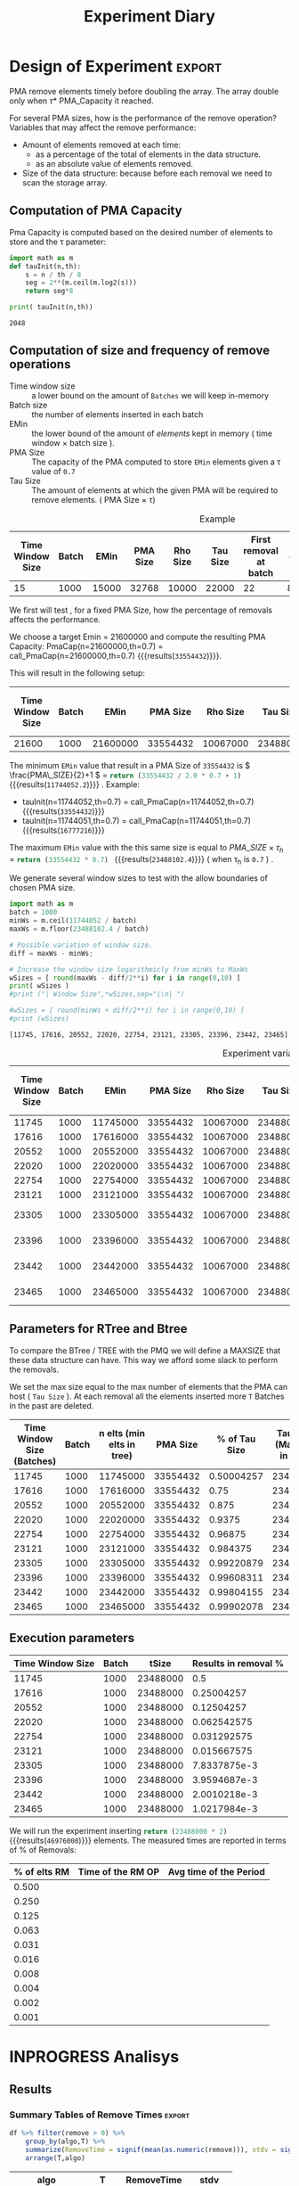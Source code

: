# -*- org-export-babel-evaluate: t; -*-
#+TITLE: Experiment Diary
#+LANGUAGE: en 
#+STARTUP: indent
#+STARTUP: logdrawer hideblocks
#+SEQ_TODO: TODO INPROGRESS(i) | DONE DEFERRED(@) CANCELED(@)
#+TAGS: @JULIO(J)
#+TAGS: IMPORTANT(i) TEST(t) DEPRECATED(d) noexport(n) ignore(n) export(e)
#+CATEGORY: exp
#+OPTIONS: ^:{} todo:nil H:4
#+PROPERTY: header-args :cache no :eval no-export 


* Description 
Benchmark of the remove operation ;

- PMQ / GEOHASH
- BTREE -
- RTREE -  Quadratic algorithm 


** DEFERRED Standalone script 
:LOGBOOK:
- State "DEFERRED"   from "TODO"       [2017-09-14 Qui 10:07]
:END:
To generate the results outside emacs and orgmode you can use the standalone scripts, generated from the tangled source blocks in this file

- parse.sh : parse the results to CSV
- plotResults.R : generate the plots 
  

* DONE Design of Experiment                                          :export:

PMA remove elements timely before doubling the array.
The array double only when \tau * PMA_Capacity it reached. 

For several PMA sizes, how is the performance of the remove operation? 
Variables that may affect the remove performance:

- Amount of elements removed at each time: 
  - as a percentage of the total of elements in the data structure. 
  - as an absolute value of elements removed.

- Size of the data structure: because before each removal we need to scan the storage array.
  
** Computation of PMA Capacity

Pma Capacity is computed based on the desired number of elements to store and the \tau parameter:

#+NAME: PmaCap
#+begin_src python :results output :exports both :var n=1000 th=0.7
import math as m
def tauInit(n,th):
    s = n / th / 8
    seg = 2**(m.ceil(m.log2(s)))
    return seg*8

print( tauInit(n,th))
#+end_src

#+RESULTS: PmaCap
: 2048

** Computation of size and frequency of remove operations

- Time window size :: a lower bound on the amount of =Batches= we will keep in-memory 
- Batch size :: the number of elements inserted in each batch
- EMin :: the lower bound of the amount of /elements/ kept in memory ( time window \times batch size ).
- PMA Size :: The capacity of the PMA computed to store =EMin= elements given a \tau value of =0.7=
- Tau Size :: The amount of elements at which the given PMA will be required to remove elements. ( PMA Size \times \tau)

#+CAPTION: Example
| Time Window Size | Batch |  EMin | PMA Size | Rho Size | Tau Size | First removal at batch | #del | Interval (# Batches) |       rm % |
|------------------+-------+-------+----------+----------+----------+------------------------+------+----------------------+------------|
|               15 |  1000 | 15000 |    32768 |    10000 |    22000 |                     22 | 8000 |                    8 | 0.36363636 |
#+TBLFM: $3=$1*$2::$4='(org-sbe PmaCap (n $3) (th 0.7))::$5=ceil(0.3*$4 / $2) * $2::$6=floor(0.7*$4/$2) * $2::$7=$6/$2::$8=($6 + $2 - $3)::$9=$8/$2::$10=$8/$6


We first will test , for a fixed PMA Size, how the percentage of removals affects the performance.

We choose a target Emin = 21600000 and compute the resulting PMA Capacity:
PmaCap(n=21600000,th=0.7) = call_PmaCap(n=21600000,th=0.7) {{{results(=33554432=)}}}. 


This will result in the following setup: 
| Time Window Size | Batch |     EMin | PMA Size | Rho Size | Tau Size | First removal at batch |    #del | Interval (# Batches) |        rm % |
|------------------+-------+----------+----------+----------+----------+------------------------+---------+----------------------+-------------|
|            21600 |  1000 | 21600000 | 33554432 | 10067000 | 23488000 |                  23488 | 1889000 |                 1889 | 0.080424046 |
#+TBLFM: $3=$1*$2::$4='(org-sbe PmaCap (n $3) (th 0.7))::$5=ceil(0.3*$4 / $2) * $2::$6=floor(0.7*$4/$2) * $2::$7=$6/$2::$8=($6 + $2 - $3)::$9=$8/$2::$10=$8/$6

The minimum =EMin= value that result in a PMA Size of =33554432= is \( \frac{PMA\_SIZE}{2}+1 \) = src_python{return (33554432 / 2.0 * 0.7 + 1)} {{{results(=11744052.2=)}}} . 
Example: 
- tauInit(n=11744052,th=0.7) =  call_PmaCap(n=11744052,th=0.7) {{{results(=33554432=)}}}
- tauInit(n=11744051,th=0.7) =  call_PmaCap(n=11744051,th=0.7) {{{results(=16777216=)}}}


The maximum =EMin= value with the this same size is equal to \( PMA\_SIZE \times \tau_h \) = src_python{return (33554432 * 0.7) } {{{results(=23488102.4=)}}} ( when \tau_{h} is =0.7= ) .


We generate several window sizes to test with the allow boundaries of chosen PMA size.
#+begin_src python :results output :exports both
import math as m
batch = 1000
minWs = m.ceil(11744052 / batch)
maxWs = m.floor(23488102.4 / batch)

# Possible variation of window size.
diff = maxWs - minWs;

# Increase the window size logarithmicly from minWs to MaxWs
wSizes = [ round(maxWs - diff/2**i) for i in range(0,10) ]
print( wSizes )
#print ("| Window Size",*wSizes,sep="|\n| ")

#wSizes = [ round(minWs + diff/2**i) for i in range(0,10) ]
#print (wSizes)

#+end_src

#+RESULTS:
: [11745, 17616, 20552, 22020, 22754, 23121, 23305, 23396, 23442, 23465]

#+CAPTION: Experiment variables
| Time Window Size | Batch |     EMin | PMA Size | Rho Size | Tau Size | First removal at batch |     #del | Interval (# Batches) |         rm % |
|------------------+-------+----------+----------+----------+----------+------------------------+----------+----------------------+--------------|
|            11745 |  1000 | 11745000 | 33554432 | 10067000 | 23488000 |                  23488 | 11744000 |                11744 |          0.5 |
|            17616 |  1000 | 17616000 | 33554432 | 10067000 | 23488000 |                  23488 |  5873000 |                 5873 |   0.25004257 |
|            20552 |  1000 | 20552000 | 33554432 | 10067000 | 23488000 |                  23488 |  2937000 |                 2937 |   0.12504257 |
|            22020 |  1000 | 22020000 | 33554432 | 10067000 | 23488000 |                  23488 |  1469000 |                 1469 |  0.062542575 |
|            22754 |  1000 | 22754000 | 33554432 | 10067000 | 23488000 |                  23488 |   735000 |                  735 |  0.031292575 |
|            23121 |  1000 | 23121000 | 33554432 | 10067000 | 23488000 |                  23488 |   368000 |                  368 |  0.015667575 |
|            23305 |  1000 | 23305000 | 33554432 | 10067000 | 23488000 |                  23488 |   184000 |                  184 | 7.8337875e-3 |
|            23396 |  1000 | 23396000 | 33554432 | 10067000 | 23488000 |                  23488 |    93000 |                   93 | 3.9594687e-3 |
|            23442 |  1000 | 23442000 | 33554432 | 10067000 | 23488000 |                  23488 |    47000 |                   47 | 2.0010218e-3 |
|            23465 |  1000 | 23465000 | 33554432 | 10067000 | 23488000 |                  23488 |    24000 |                   24 | 1.0217984e-3 |
#+TBLFM: $3=$1*$2::$4='(org-sbe PmaCap (n $3) (th 0.7))::$5=ceil(0.3*$4 / $2) * $2::$6=floor(0.7*$4/$2) * $2::$7=$6/$2::$8=($6 + $2 - $3)::$9=$8/$2::$10=$8/$6


** Parameters for RTree and Btree 


To compare the BTree / TREE with the PMQ we will define a MAXSIZE that these data structure can have.
This way we afford some slack to perform the removals. 

We set the max size equal to the max number of elements that the PMA can host ( =Tau Size= ). 
At each removal all the elements inserted more =T= Batches in the past are deleted. 

 | Time Window Size (Batches) | Batch | n elts (min elts in tree) | PMA Size | % of Tau Size | Tau Size (Max elts in tree) |
 |----------------------------+-------+---------------------------+----------+---------------+-----------------------------|
 |                      11745 |  1000 |                  11745000 | 33554432 |    0.50004257 |                    23488000 |
 |                      17616 |  1000 |                  17616000 | 33554432 |          0.75 |                    23488000 |
 |                      20552 |  1000 |                  20552000 | 33554432 |         0.875 |                    23488000 |
 |                      22020 |  1000 |                  22020000 | 33554432 |        0.9375 |                    23488000 |
 |                      22754 |  1000 |                  22754000 | 33554432 |       0.96875 |                    23488000 |
 |                      23121 |  1000 |                  23121000 | 33554432 |      0.984375 |                    23488000 |
 |                      23305 |  1000 |                  23305000 | 33554432 |    0.99220879 |                    23488000 |
 |                      23396 |  1000 |                  23396000 | 33554432 |    0.99608311 |                    23488000 |
 |                      23442 |  1000 |                  23442000 | 33554432 |    0.99804155 |                    23488000 |
 |                      23465 |  1000 |                  23465000 | 33554432 |    0.99902078 |                    23488000 |
 #+TBLFM: $3=$2*$1::$5=$3/$6

** Execution parameters 

#+NAME: execParam
| Time Window Size | Batch |    tSize | Results in removal % |
|------------------+-------+----------+----------------------|
|            11745 |  1000 | 23488000 |                  0.5 |
|            17616 |  1000 | 23488000 |           0.25004257 |
|            20552 |  1000 | 23488000 |           0.12504257 |
|            22020 |  1000 | 23488000 |          0.062542575 |
|            22754 |  1000 | 23488000 |          0.031292575 |
|            23121 |  1000 | 23488000 |          0.015667575 |
|            23305 |  1000 | 23488000 |         7.8337875e-3 |
|            23396 |  1000 | 23488000 |         3.9594687e-3 |
|            23442 |  1000 | 23488000 |         2.0010218e-3 |
|            23465 |  1000 | 23488000 |         1.0217984e-3 |

We will run the experiment inserting src_python{return (23488000 * 2)} {{{results(=46976000=)}}} elements.
The measured times are reported in terms of % of Removals:

| % of elts RM | Time of the RM OP | Avg time of the Period |
|--------------+-------------------+------------------------|
|        0.500 |                   |                        |
|        0.250 |                   |                        |
|        0.125 |                   |                        |
|        0.063 |                   |                        |
|        0.031 |                   |                        |
|        0.016 |                   |                        |
|        0.008 |                   |                        |
|        0.004 |                   |                        |
|        0.002 |                   |                        |
|        0.001 |                   |                        |
#+TBLFM: $1=$0;%.3f


* DONE Experiment Script
** DONE Initial Setup 

#+begin_src sh :results value :exports both
expId=$(basename $(pwd))
echo $expId
#+end_src

#+NAME: expId
#+RESULTS:
: exp20170914091842

Set up git branch
#+begin_src sh :results output :exports both
git checkout master
#+end_src

#+RESULTS:

Create EXP branch
#+begin_src sh :results output :exports both :var expId=expId
git checkout -b $expId
#+end_src

#+RESULTS:

Commit branch
#+begin_src sh :results output :exports both :var expId=expId
git status .
git add exp.org
git commit -m "Initial commit for $expId"
#+end_src

#+RESULTS:
#+begin_example
On branch exp20170914091842
Untracked files:
  (use "git add <file>..." to include in what will be committed)

	.#exp.org
	exp.html
	exp.org
	exp.pdf
	exp.rst
	exp.tex

nothing added to commit but untracked files present (use "git add" to track)
[exp20170914091842 87d4f4c] Initial commit for exp20170914091842
 1 file changed, 884 insertions(+)
 create mode 100644 data/cicero/exp20170914091842/exp.org
#+end_example

#+begin_src sh :results output :exports both :var expId=expId
git la -3 
#+end_src

#+RESULTS:
: * 87d4f4c (HEAD -> exp20170914091842) Initial commit for exp20170914091842
: * dd21b9e (master) exp insert remove count
: * 1b319c5 wip: labbook

** DONE Export run script 

#+begin_src sh :results output :exports both :var T=execParam[,0] R=execParam[2,1] tSize=execParam[2,2]
n=$((2 * tSize))
for t in $T ;
do
echo "stdbuf -oL ./benchmarks/bench_insert_remove_count -rate ${R} -n ${n} -T ${t} -tSize ${tSize} > \${TMPDIR}/bench_ins_rm_${t}_\${EXECID}.log"
done;
#+end_src

#+RESULTS:
#+begin_example
stdbuf -oL ./benchmarks/bench_insert_remove_count -rate 1000 -n 46976000 -T 11745 -tSize 23488000 > ${TMPDIR}/bench_ins_rm_11745_${EXECID}.log
stdbuf -oL ./benchmarks/bench_insert_remove_count -rate 1000 -n 46976000 -T 17616 -tSize 23488000 > ${TMPDIR}/bench_ins_rm_17616_${EXECID}.log
stdbuf -oL ./benchmarks/bench_insert_remove_count -rate 1000 -n 46976000 -T 20552 -tSize 23488000 > ${TMPDIR}/bench_ins_rm_20552_${EXECID}.log
stdbuf -oL ./benchmarks/bench_insert_remove_count -rate 1000 -n 46976000 -T 22020 -tSize 23488000 > ${TMPDIR}/bench_ins_rm_22020_${EXECID}.log
stdbuf -oL ./benchmarks/bench_insert_remove_count -rate 1000 -n 46976000 -T 22754 -tSize 23488000 > ${TMPDIR}/bench_ins_rm_22754_${EXECID}.log
stdbuf -oL ./benchmarks/bench_insert_remove_count -rate 1000 -n 46976000 -T 23121 -tSize 23488000 > ${TMPDIR}/bench_ins_rm_23121_${EXECID}.log
stdbuf -oL ./benchmarks/bench_insert_remove_count -rate 1000 -n 46976000 -T 23305 -tSize 23488000 > ${TMPDIR}/bench_ins_rm_23305_${EXECID}.log
stdbuf -oL ./benchmarks/bench_insert_remove_count -rate 1000 -n 46976000 -T 23396 -tSize 23488000 > ${TMPDIR}/bench_ins_rm_23396_${EXECID}.log
stdbuf -oL ./benchmarks/bench_insert_remove_count -rate 1000 -n 46976000 -T 23442 -tSize 23488000 > ${TMPDIR}/bench_ins_rm_23442_${EXECID}.log
stdbuf -oL ./benchmarks/bench_insert_remove_count -rate 1000 -n 46976000 -T 23465 -tSize 23488000 > ${TMPDIR}/bench_ins_rm_23465_${EXECID}.log
#+end_example

Use C-u C-c C-v t to tangle this script 
#+begin_src sh :results output :exports both :tangle run.sh :shebang #!/bin/bash :eval never :var expId=expId
set -e
# Any subsequent(*) commands which fail will cause the shell script to exit immediately
echo $(hostname) 

##########################################################
### SETUP THIS VARIABLES

BUILDIR=~/Projects/pmq/build-release
PMABUILD_DIR=~/Projects/hppsimulations/build-release
DATADIR=$(pwd)
# workaround as :var arguments are not been correctly tangled by my orgmode
#expId=$(basename $(pwd) | sed 's/exp//g')
expId=$(basename $(pwd))
TMPDIR=/dev/shm/$expId

# generate output name
if [ $1 ] ; then 
    EXECID=$1
else
    EXECID=$(date +%s)
fi

#########################################################

mkdir -p $TMPDIR
#mkdir -p $DATADIR

# make pma
mkdir -p $PMABUILD_DIR
cd $PMABUILD_DIR
cmake -DCMAKE_BUILD_TYPE="Release" -DTWITTERVIS=ON -DRHO_INIT=OFF ../pma_cd
make 

# make twitterVis
mkdir -p $BUILDIR
cd $BUILDIR 
cmake -DPMA_BUILD_DIR=$PMABUILD_DIR -DCMAKE_BUILD_TYPE="Release" ..
make

#get machine configuration
echo "" > $DATADIR/info.org
~/Projects/pmq/scripts/g5k_get_info.sh $DATADIR/info.org 

# EXECUTE BENCHMARK

#Continue execution even if one these fails
set +e 
# Queries insert remove count
stdbuf -oL ./benchmarks/bench_insert_remove_count -rate 1000 -n 46976000 -T 11745 -tSize 23488000 > ${TMPDIR}/bench_ins_rm_11745_${EXECID}.log
stdbuf -oL ./benchmarks/bench_insert_remove_count -rate 1000 -n 46976000 -T 17616 -tSize 23488000 > ${TMPDIR}/bench_ins_rm_17616_${EXECID}.log
stdbuf -oL ./benchmarks/bench_insert_remove_count -rate 1000 -n 46976000 -T 20552 -tSize 23488000 > ${TMPDIR}/bench_ins_rm_20552_${EXECID}.log
stdbuf -oL ./benchmarks/bench_insert_remove_count -rate 1000 -n 46976000 -T 22020 -tSize 23488000 > ${TMPDIR}/bench_ins_rm_22020_${EXECID}.log
stdbuf -oL ./benchmarks/bench_insert_remove_count -rate 1000 -n 46976000 -T 22754 -tSize 23488000 > ${TMPDIR}/bench_ins_rm_22754_${EXECID}.log
stdbuf -oL ./benchmarks/bench_insert_remove_count -rate 1000 -n 46976000 -T 23121 -tSize 23488000 > ${TMPDIR}/bench_ins_rm_23121_${EXECID}.log
stdbuf -oL ./benchmarks/bench_insert_remove_count -rate 1000 -n 46976000 -T 23305 -tSize 23488000 > ${TMPDIR}/bench_ins_rm_23305_${EXECID}.log
stdbuf -oL ./benchmarks/bench_insert_remove_count -rate 1000 -n 46976000 -T 23396 -tSize 23488000 > ${TMPDIR}/bench_ins_rm_23396_${EXECID}.log
stdbuf -oL ./benchmarks/bench_insert_remove_count -rate 1000 -n 46976000 -T 23442 -tSize 23488000 > ${TMPDIR}/bench_ins_rm_23442_${EXECID}.log
stdbuf -oL ./benchmarks/bench_insert_remove_count -rate 1000 -n 46976000 -T 23465 -tSize 23488000 > ${TMPDIR}/bench_ins_rm_23465_${EXECID}.log


set -e

cd $TMPDIR
tar -cvzf log_$EXECID.tgz *_$EXECID.log

cd $DATADIR
cp $TMPDIR/log_$EXECID.tgz .

git checkout $expId

git add info.org log_$EXECID.tgz run.sh 
git add -u
git commit -m "Finish execution $EXECID"
git push origin $expId
#+end_src 

** DONE Commit local changes
#+begin_src sh :results output :exports both
git status .
#+end_src

#+RESULTS:
#+begin_example
On branch exp20170907145711
Your branch is up-to-date with 'origin/exp20170907145711'.
Untracked files:
  (use "git add <file>..." to include in what will be committed)

	$HA
	.#exp.org
	exp.html
	exp.pdf
	exp.rst
	exp.tex

nothing added to commit but untracked files present (use "git add" to track)
#+end_example

#+begin_src sh :results output :exports both
git add run.sh exp.org
git commit -m "UPD: run.sh script"
#git commit --amend -m "UPD: run.sh script"
#+end_src

#+RESULTS:
: [exp20170914091842 3ae2d2f] UPD: run.sh script
:  2 files changed, 123 insertions(+), 14 deletions(-)
:  create mode 100755 data/cicero/exp20170914091842/run.sh

Push to remote
#+begin_src sh :results output :exports both :var expId=expId
#git push bitbucket $expId
git push origin $expId
#+end_src

#+RESULTS:

** Local Execution                                                   :local:ARCHIVE:

#+begin_src sh :results output :exports both :session local :var expId=expId
cd ~/Projects/pmq/data/$(hostname)/$expId
runid=$(date +%s)
tmux new -d -s runExp "cd ~/Projects/pmq/data/$(hostname)/$expId; ./run.sh ${runid} &> run_${runid}"
git add run_$runid
echo $runid
#+end_src

Check process running
#+begin_src sh :results output :exports both :session remote
tmux ls
ps ux
#+end_src

** DONE Remote Execution                                            :remote:

*** Get new changes on remote                                      :remote:
#+begin_src sh :session remote :results output :exports both 
ssh -A cicero
#+end_src

#+RESULTS:
#+begin_example

Welcome to Ubuntu 16.04.3 LTS (GNU/Linux 4.4.0-92-generic x86_64)

 ,* Documentation:  https://help.ubuntu.com
 ,* Management:     https://landscape.canonical.com
 ,* Support:        https://ubuntu.com/advantage

41 packages can be updated.
1 update is a security update.

,*** System restart required ***
Last login: Thu Sep 14 14:59:11 2017 from 143.54.13.218
#+end_example

Get the last script on the remote machine (require entering a password
for bitbucket)
#+begin_src sh :session remote :results output :exports both :var expId=expId
cd ~/Projects/pmq/
git config --add remote.origin.fetch refs/heads/$expId:refs/remotes/origin/$expId
git fetch origin $expId
git checkout $expId
git pull origin $expId
git log -1 | cat 
#+end_src

#+RESULTS:
#+begin_example

julio@cicero:~/Projects/pmq$ julio@cicero:~/Projects/pmq$ remote: Counting objects: 20, done.
(1/17)           remote: Compressing objects:  11% (2/17)           remote: Compressing objects:  17% (3/17)           remote: Compressing objects:  23% (4/17)           remote: Compressing objects:  29% (5/17)           remote: Compressing objects:  35% (6/17)           remote: Compressing objects:  41% (7/17)           remote: Compressing objects:  47% (8/17)           remote: Compressing objects:  52% (9/17)           remote: Compressing objects:  58% (10/17)           remote: Compressing objects:  64% (11/17)           remote: Compressing objects:  70% (12/17)           remote: Compressing objects:  76% (13/17)           remote: Compressing objects:  82% (14/17)           remote: Compressing objects:  88% (15/17)           remote: Compressing objects:  94% (16/17)           remote: Compressing objects: 100% (17/17)           remote: Compressing objects: 100% (17/17), done.        
remote: Total 20 (delta 10), reused 0 (delta 0)
(1/20)   Unpacking objects:  10% (2/20)   Unpacking objects:  15% (3/20)   Unpacking objects:  20% (4/20)   Unpacking objects:  25% (5/20)   Unpacking objects:  30% (6/20)   Unpacking objects:  35% (7/20)   Unpacking objects:  40% (8/20)   Unpacking objects:  45% (9/20)   Unpacking objects:  50% (10/20)   Unpacking objects:  55% (11/20)   Unpacking objects:  60% (12/20)   Unpacking objects:  65% (13/20)   Unpacking objects:  70% (14/20)   Unpacking objects:  75% (15/20)   Unpacking objects:  80% (16/20)   Unpacking objects:  85% (17/20)   Unpacking objects:  90% (18/20)   Unpacking objects:  95% (19/20)   Unpacking objects: 100% (20/20)   Unpacking objects: 100% (20/20), done.
From bitbucket.org:jtoss/pmq
FETCH_HEAD
origin/exp20170914091842
Branch exp20170914091842 set up to track remote branch exp20170914091842 from origin.
Switched to a new branch 'exp20170914091842'
From bitbucket.org:jtoss/pmq
FETCH_HEAD
Already up-to-date.
commit 3ae2d2f23c9d17bc594357a5d5a481c2bc156748
Date:   Thu Sep 14 14:50:36 2017 -0300

    UPD: run.sh script
#+end_example

Update PMA repository on exp machine
#+begin_src sh :session remote :results output :exports both :var expId=expId
cd ~/Projects/hppsimulations/
git pull origin PMA_2016
git log -1 | cat
#+end_src

#+RESULTS:
#+begin_example

julio@cicero:~/Projects/hppsimulations$ remote: Counting objects: 7, done.
(1/7)           remote: Compressing objects:  28% (2/7)           remote: Compressing objects:  42% (3/7)           remote: Compressing objects:  57% (4/7)           remote: Compressing objects:  71% (5/7)           remote: Compressing objects:  85% (6/7)           remote: Compressing objects: 100% (7/7)           remote: Compressing objects: 100% (7/7), done.        
remote: Total 7 (delta 6), reused 0 (delta 0)
(1/7)   Unpacking objects:  28% (2/7)   Unpacking objects:  42% (3/7)   Unpacking objects:  57% (4/7)   Unpacking objects:  71% (5/7)   Unpacking objects:  85% (6/7)   Unpacking objects: 100% (7/7)   Unpacking objects: 100% (7/7), done.
From bitbucket.org:joaocomba/pma
FETCH_HEAD
origin/PMA_2016
Updating 011775f..f37b6b6
Fast-forward
 pma_cd/inc/pma/pma.h         | 10 ++++++++++
 pma_cd/inc/pma/pma_batch.cpp | 15 +++------------
 2 files changed, 13 insertions(+), 12 deletions(-)
commit f37b6b60b2fc16adef345f4097fe54f1996a2213
Date:   Wed Sep 13 10:39:02 2017 -0300

    upd: return del counter on add_rm_array_elts
#+end_example

*** Execute Remotely                                               :remote:

Opens ssh connection and a tmux session

#+begin_src sh :results output :exports both :session remote :var expId=expId
cd ~/Projects/pmq/data/cicero/$expId
runid=$(date +%s)
tmux new -d -s runExp "cd ~/Projects/pmq/data/cicero/$expId; ./run.sh ${runid} &> run_${runid}"
git add run_$runid
echo $runid
#+end_src

#+RESULTS:
: 
: julio@cicero:~/Projects/pmq/data/cicero/exp20170914091842$ julio@cicero:~/Projects/pmq/data/cicero/exp20170914091842$ julio@cicero:~/Projects/pmq/data/cicero/exp20170914091842$ julio@cicero:~/Projects/pmq/data/cicero/exp20170914091842$ 1505412384

Check process running
#+begin_src sh :results output :exports both :session remote
tmux ls
ps ux
#+end_src

#+RESULTS:
: no server running on /tmp/tmux-1001/default
: USER       PID %CPU %MEM    VSZ   RSS TTY      STAT START   TIME COMMAND
: julio    19348  0.0  0.0  45248  4668 ?        Ss   14:59   0:00 /lib/systemd/sy
: julio    19350  0.0  0.0 145364  2112 ?        S    14:59   0:00 (sd-pam)
: julio    19423  0.0  0.0  97464  3328 ?        S    15:00   0:00 sshd: julio@pts
: julio    19424  0.0  0.0  22688  5224 pts/9    Ss   15:00   0:00 -bash
: julio    20198  0.0  0.0  97464  3328 ?        S    15:04   0:00 sshd: julio@pts
: julio    20199  0.0  0.0  23716  6432 pts/8    Ss+  15:04   0:00 -bash
: julio    21473  0.0  0.0  37368  3308 pts/9    R+   17:19   0:00 ps ux

**** DONE Pull local 
#+begin_src sh :results output :exports both :var expId=expId
git commit -a -m "wip"
git status
git pull --rebase origin $expId
#+end_src

#+RESULTS:
#+begin_example
On branch exp20170914091842
Untracked files:
	../../../.#LabBook.org
	../../../LabBook.org.bkp
	../../../LabBook.org.orig
	../../../benchmarks/bench_insert_remove_count.cpp.orig
	../exp20170830124159/
	../exp20170904152622/
	../exp20170904153555/
	$HA
	.#exp.org
	exp.html
	exp.pdf
	exp.rst
	exp.tex
	../../../include/types.h.orig

nothing added to commit but untracked files present
On branch exp20170914091842
Untracked files:
  (use "git add <file>..." to include in what will be committed)

	../../../.#LabBook.org
	../../../LabBook.org.bkp
	../../../LabBook.org.orig
	../../../benchmarks/bench_insert_remove_count.cpp.orig
	../exp20170830124159/
	../exp20170904152622/
	../exp20170904153555/
	$HA
	.#exp.org
	exp.html
	exp.pdf
	exp.rst
	exp.tex
	../../../include/types.h.orig

nothing added to commit but untracked files present (use "git add" to track)
First, rewinding head to replay your work on top of it...
Fast-forwarded exp20170914091842 to 1adced939ed1e68bf901e82bd40097309abecf9e.
#+end_example


* INPROGRESS Analisys
** Generate csv files
:PROPERTIES: 
:HEADER-ARGS:sh: :tangle parse.sh :shebang #!/bin/bash
:END:      

List logFiles
#+begin_src sh :results table :exports both
ls -htl *tgz
#+end_src

#+RESULTS:
| -rw-rw-r-- 1 julio julio 6 | 6M Set 14 17:42 log_1505412384.tgz |
| -rw-rw-r-- 1 julio julio 6 | 6M Set 14 16:22 log_1505411932.tgz |

:NOTE: the execution from log_1505411932.tgz was executed on inf-desktop by mistake. But results might be ok.

#+NAME: logFile
#+begin_src sh :results output :exports both 
tar xvzf log_1505411932.tgz
#+end_src

#+RESULTS: logFile
#+begin_example
bench_ins_rm_11745_1505411932.log
bench_ins_rm_17616_1505411932.log
bench_ins_rm_20552_1505411932.log
bench_ins_rm_22020_1505411932.log
bench_ins_rm_22754_1505411932.log
bench_ins_rm_23121_1505411932.log
bench_ins_rm_23305_1505411932.log
bench_ins_rm_23396_1505411932.log
bench_ins_rm_23442_1505411932.log
bench_ins_rm_23465_1505411932.log
#+end_example

Create CSV using logFile 
#+begin_src sh :results output :exports both :var logFileList=logFile

f=$(echo $logFileList | cut -d" " -f1)

output=$( basename -s .log $f | sed "s/_[[:digit:]]\{5\}_/_/g").csv
echo $output
rm $output
touch $output

for logFile in $logFileList ; 
do
grep "GeoHashBinary\|BTree\|RTree ;" $logFile | sed "s/InsertionRemoveBench//g" >>  $output
done
#+end_src

#+NAME: csvFile
#+RESULTS:
: bench_ins_rm_1505411932.csv

Create an director for images
#+begin_src sh :results output :exports both :tangle no
mkdir img
#+end_src

#+RESULTS:

** Results
:PROPERTIES: 
:HEADER-ARGS:R: :session *R* :tangle plotResults.R :shebang #!/usr/bin/env Rscript
:END:      

*** Load the CSV into R
#+begin_src R :results output :exports both :var f=csvFile
library(tidyverse)

df <- f[[1]] %>%
    read_delim(delim=";",trim_ws = TRUE, col_names = paste("V",c(1:9),sep="") , progress=FALSE)

str(df)
#+end_src

#+RESULTS:
#+begin_example
Parsed with column specification:
cols(
  V1 = col_character(),
  V2 = col_integer(),
  V3 = col_integer(),
  V4 = col_character(),
  V5 = col_integer(),
  V6 = col_character(),
  V7 = col_double(),
  V8 = col_character(),
  V9 = col_character()
)
Warning: 775032 parsing failures.
row # A tibble: 5 x 5 col     row   col  expected    actual                          file expected   <int> <chr>     <chr>     <chr>                         <chr> actual 1     1  <NA> 9 columns 8 columns 'bench_ins_rm_1505411932.csv' file 2     2  <NA> 9 columns 8 columns 'bench_ins_rm_1505411932.csv' row 3     3  <NA> 9 columns 8 columns 'bench_ins_rm_1505411932.csv' col 4     4  <NA> 9 columns 8 columns 'bench_ins_rm_1505411932.csv' expected 5     5  <NA> 9 columns 8 columns 'bench_ins_rm_1505411932.csv'
... ................. ... ............................................................... ........ ............................................................... ...... ............................................................... .... ............................................................... ... ............................................................... ... ............................................................... ........ ............... [... truncated]
Warning message:
In rbind(names(probs), probs_f) :
  number of columns of result is not a multiple of vector length (arg 1)
Classes ‘tbl_df’, ‘tbl’ and 'data.frame':	775032 obs. of  9 variables:
 $ V1: chr  "GeoHashBinary" "GeoHashBinary" "GeoHashBinary" "GeoHashBinary" ...
 $ V2: int  11745 11745 11745 11745 11745 11745 11745 11745 11745 11745 ...
 $ V3: int  11745 11746 11747 11748 11749 11750 11751 11752 11753 11754 ...
 $ V4: chr  "count" "count" "count" "count" ...
 $ V5: int  11746000 11747000 11748000 11749000 11750000 11751000 11752000 11753000 11754000 11755000 ...
 $ V6: chr  "insert" "insert" "insert" "insert" ...
 $ V7: num  1.12 1.11 1.12 1.1 1.11 ...
 $ V8: chr  NA NA NA NA ...
 $ V9: chr  NA NA NA NA ...
 - attr(*, "problems")=Classes ‘tbl_df’, ‘tbl’ and 'data.frame':	775032 obs. of  5 variables:
  ..$ row     : int  1 2 3 4 5 6 7 8 9 10 ...
  ..$ col     : chr  NA NA NA NA ...
  ..$ expected: chr  "9 columns" "9 columns" "9 columns" "9 columns" ...
  ..$ actual  : chr  "8 columns" "8 columns" "8 columns" "8 columns" ...
  ..$ file    : chr  "'bench_ins_rm_1505411932.csv'" "'bench_ins_rm_1505411932.csv'" "'bench_ins_rm_1505411932.csv'" "'bench_ins_rm_1505411932.csv'" ...
 - attr(*, "spec")=List of 2
  ..$ cols   :List of 9
  .. ..$ V1: list()
  .. .. ..- attr(*, "class")= chr  "collector_character" "collector"
  .. ..$ V2: list()
  .. .. ..- attr(*, "class")= chr  "collector_integer" "collector"
  .. ..$ V3: list()
  .. .. ..- attr(*, "class")= chr  "collector_integer" "collector"
  .. ..$ V4: list()
  .. .. ..- attr(*, "class")= chr  "collector_character" "collector"
  .. ..$ V5: list()
  .. .. ..- attr(*, "class")= chr  "collector_integer" "collector"
  .. ..$ V6: list()
  .. .. ..- attr(*, "class")= chr  "collector_character" "collector"
  .. ..$ V7: list()
  .. .. ..- attr(*, "class")= chr  "collector_double" "collector"
  .. ..$ V8: list()
  .. .. ..- attr(*, "class")= chr  "collector_character" "collector"
  .. ..$ V9: list()
  .. .. ..- attr(*, "class")= chr  "collector_character" "collector"
  ..$ default: list()
  .. ..- attr(*, "class")= chr  "collector_guess" "collector"
  ..- attr(*, "class")= chr "col_spec"
#+end_example

Remove useless columns
#+begin_src R :results output :exports both :session 

names(df) <- c("algo", "T", "id", "V4", "count", "V5", "insert" , "V8" , "remove")

df <- select(df, -V4, -V5, -V8)
df
#+end_src

#+RESULTS:
#+begin_example
# A tibble: 775,032 x 6
            algo     T    id    count  insert remove
           <chr> <int> <int>    <int>   <dbl>  <chr>
 1 GeoHashBinary 11745 11745 11746000 1.11850   <NA>
 2 GeoHashBinary 11745 11746 11747000 1.11290   <NA>
 3 GeoHashBinary 11745 11747 11748000 1.12108   <NA>
 4 GeoHashBinary 11745 11748 11749000 1.10338   <NA>
 5 GeoHashBinary 11745 11749 11750000 1.10573   <NA>
 6 GeoHashBinary 11745 11750 11751000 1.10949   <NA>
 7 GeoHashBinary 11745 11751 11752000 1.10577   <NA>
 8 GeoHashBinary 11745 11752 11753000 1.10275   <NA>
 9 GeoHashBinary 11745 11753 11754000 1.09749   <NA>
10 GeoHashBinary 11745 11754 11755000 1.10592   <NA>
# ... with 775,022 more rows
#+end_example

*** Summary Tables of Remove Times                                 :export:

#+begin_src R :results table :exports both :session :colnames yes
df %>% filter(remove > 0) %>%
    group_by(algo,T) %>%
    summarize(RemoveTime = signif(mean(as.numeric(remove))), stdv = signif(sd(as.numeric(remove)))) %>%
    arrange(T,algo)
#+end_src

#+RESULTS:
| algo          |     T | RemoveTime |    stdv |
|---------------+-------+------------+---------|
| BTree         | 11745 |    3100.06 | 17.2888 |
| GeoHashBinary | 11745 |    655.565 | 13.6641 |
| RTree         | 11745 |    10274.9 | 586.411 |
| BTree         | 17616 |    2036.75 | 25.0953 |
| GeoHashBinary | 17616 |    675.602 | 13.8337 |
| RTree         | 17616 |    6037.96 | 261.868 |
| BTree         | 20552 |    1418.43 | 25.5424 |
| GeoHashBinary | 20552 |    662.776 | 10.9497 |
| RTree         | 20552 |    3661.58 | 69.8569 |
| BTree         | 22020 |    1055.16 | 19.9216 |
| GeoHashBinary | 22020 |    658.074 | 8.00363 |
| RTree         | 22020 |    2276.79 | 60.3141 |
| BTree         | 22754 |    829.013 | 14.5278 |
| GeoHashBinary | 22754 |    652.435 | 6.01608 |
| RTree         | 22754 |    1466.19 | 44.3631 |
| BTree         | 23121 |    709.294 | 12.3565 |
| GeoHashBinary | 23121 |    604.964 | 4.68194 |
| RTree         | 23121 |     1014.4 | 34.1498 |
| BTree         | 23305 |    651.033 | 11.2973 |
| GeoHashBinary | 23305 |    606.779 | 3.53975 |
| RTree         | 23305 |    741.601 | 20.4287 |
| BTree         | 23396 |    596.991 | 12.3706 |
| GeoHashBinary | 23396 |    608.559 | 2.47598 |
| RTree         | 23396 |    604.497 |  21.108 |
| BTree         | 23442 |    585.298 |  10.511 |
| GeoHashBinary | 23442 |    615.599 | 3.09548 |
| RTree         | 23442 |    522.008 | 15.3026 |
| BTree         | 23465 |    568.854 | 10.2702 |
| GeoHashBinary | 23465 |    611.594 | 2.81889 |
| RTree         | 23465 |    473.858 | 12.2305 |

*** Overview of results                                       :export:plot:

Plot an overview of every benchmark , doing average of times. 
#+begin_src R :results output :exports code
df %>% filter(remove > 0) %>% 
    mutate(remove=as.numeric(remove)) %>%
    mutate(remove=ifelse(algo != "GeoHashBinary", remove + insert, remove)) %>% # Remove actually accounts for remove + a small insertion 
    group_by(algo,T) %>%
    summarize(RemoveTime = mean(as.numeric(remove)), stdv = sd(as.numeric(remove))) %>%
    mutate(T = as.factor(T))-> dfplot

dfplot
#+end_src

#+RESULTS:
#+begin_example
# A tibble: 30 x 4
# Groups:   algo [3]
    algo      T RemoveTime     stdv
   <chr> <fctr>      <dbl>    <dbl>
 1 BTree  11745  3100.5820 17.31363
 2 BTree  17616  2037.2749 25.07677
 3 BTree  20552  1418.9489 25.53222
 4 BTree  22020  1055.6771 19.91421
 5 BTree  22754   829.5136 14.52060
 6 BTree  23121   709.7961 12.35102
 7 BTree  23305   651.5366 11.29169
 8 BTree  23396   597.4781 12.36994
 9 BTree  23442   585.7980 10.50778
10 BTree  23465   569.3625 10.26845
# ... with 20 more rows
#+end_example

#+begin_src R :results output graphics :file "./img/overview.png" :exports both :width 600 :height 400
library(ggplot2)

dfplot %>% 
    ggplot( aes(x=T,y=RemoveTime, fill=factor(algo))) + 
    geom_bar(stat="identity", position="dodge")+
    geom_errorbar( position=position_dodge(0.9), 
                   aes(ymin = RemoveTime - stdv, ymax = RemoveTime + stdv), width=0.5)
#+end_src

#+RESULTS:
[[file:./img/overview.png]]

*** INPROGRESS Insertion performance

#+begin_src R :results output :exports code :session 
df %>% filter(is.na(remove)) %>%  # get only lines with no removes
       mutate(remove=as.numeric(remove)) %>%
       mutate(T = as.factor(T))-> dfinsert

dfinsert
#+end_src

#+RESULTS:
#+begin_example
# A tibble: 769,074 x 6
            algo      T    id    count  insert remove
           <chr> <fctr> <int>    <int>   <dbl>  <dbl>
 1 GeoHashBinary  11745 11745 11746000 1.11850     NA
 2 GeoHashBinary  11745 11746 11747000 1.11290     NA
 3 GeoHashBinary  11745 11747 11748000 1.12108     NA
 4 GeoHashBinary  11745 11748 11749000 1.10338     NA
 5 GeoHashBinary  11745 11749 11750000 1.10573     NA
 6 GeoHashBinary  11745 11750 11751000 1.10949     NA
 7 GeoHashBinary  11745 11751 11752000 1.10577     NA
 8 GeoHashBinary  11745 11752 11753000 1.10275     NA
 9 GeoHashBinary  11745 11753 11754000 1.09749     NA
10 GeoHashBinary  11745 11754 11755000 1.10592     NA
# ... with 769,064 more rows
#+end_example

**** Overall                                                 :export:plot:

#+begin_src R :results output graphics :file "./img/overallInsertion.png" :exports both :width 800 :height 600
dfinsert %>%
ggplot(aes(x=id,y=insert, color=factor(algo))) + 
geom_line() +
labs(title = "Insertions") + 
facet_wrap(~T, scales="free")
#+end_src

#+RESULTS:
[[file:./img/overallInsertion.png]]

***** Total insertion time (without the removals) :
#+begin_src R :results table :session :exports both :colnames yes
dfinsert %>% 
    group_by(algo, T) %>%
    summarize(Average = signif(mean(insert)), Stdv = signif(sd(insert)), Total = signif(sum(insert))) %>%
arrange(T,algo)

#+end_src

#+RESULTS:
| algo          |     T |  Average |      Stdv |   Total |
|---------------+-------+----------+-----------+---------|
| BTree         | 11745 | 0.495382 | 0.0255292 | 17451.8 |
| GeoHashBinary | 11745 |  1.12823 | 0.0315277 | 39746.3 |
| RTree         | 11745 |  1.08808 | 0.0785254 | 38331.9 |
| BTree         | 17616 | 0.509947 | 0.0228411 |   14970 |
| GeoHashBinary | 17616 |  1.12955 | 0.0243671 |   33159 |
| RTree         | 17616 |  1.08252 | 0.0738378 | 31778.4 |
| BTree         | 20552 | 0.502184 | 0.0210777 | 13265.7 |
| GeoHashBinary | 20552 |  1.11536 |  0.015826 | 29463.4 |
| RTree         | 20552 |  1.06048 | 0.0596721 | 28013.5 |
| BTree         | 22020 | 0.504608 | 0.0204988 | 12584.9 |
| GeoHashBinary | 22020 |  1.12174 | 0.0149165 | 27976.1 |
| RTree         | 22020 |  1.06306 | 0.0500795 | 26512.8 |
| BTree         | 22754 | 0.498483 | 0.0155592 | 12058.3 |
| GeoHashBinary | 22754 |  1.11479 | 0.0151073 | 26966.8 |
| RTree         | 22754 |  1.06271 | 0.0425487 | 25706.9 |
| BTree         | 23121 | 0.499434 | 0.0162469 |   11882 |
| GeoHashBinary | 23121 |  1.12981 | 0.0164901 | 26879.3 |
| RTree         | 23121 |  1.08129 |  0.041588 |   25725 |
| BTree         | 23305 | 0.506284 | 0.0180502 | 11919.5 |
| GeoHashBinary | 23305 |  1.13558 | 0.0142027 |   26735 |
| RTree         | 23305 |  1.08075 | 0.0489447 | 25444.1 |
| BTree         | 23396 | 0.497812 | 0.0221871 | 11612.5 |
| GeoHashBinary | 23396 |  1.11638 | 0.0143327 | 26041.8 |
| RTree         | 23396 |   1.0969 | 0.0472797 | 25587.3 |
| BTree         | 23442 |  0.51838 | 0.0202741 | 11940.4 |
| GeoHashBinary | 23442 |  1.13043 | 0.0139346 | 26038.2 |
| RTree         | 23442 |  1.11573 | 0.0476103 | 25699.8 |
| BTree         | 23465 | 0.528365 | 0.0195954 | 11905.1 |
| GeoHashBinary | 23465 |  1.11899 | 0.0164199 | 25213.1 |
| RTree         | 23465 |   1.1056 | 0.0431989 | 24911.5 |

#+begin_src R :results output graphics :file "./img/averageInsOnly.png" :exports both :width 600 :height 400
library(ggplot2)

dfinsert %>% 
    group_by(algo, T) %>%
    summarize(avg = mean(insert), stdv = sd(insert)) %>%
    ggplot( aes(x="",y=avg, fill=factor(algo))) + 
    geom_bar(stat="identity", position="dodge")+
    geom_errorbar( position=position_dodge(0.9), 
                   aes(ymin = avg - stdv, ymax = avg + stdv), width=0.5) +
    facet_wrap(~T, scale="free_x")+ 
    labs(title = "Average Insertions (without removals)") 
#+end_src

#+RESULTS:
[[file:./img/averageInsOnly.png]]


***** Total benchmark time with the removals:
#+begin_src R :results table :session :exports both :colnames yes
options(digits=6)
df %>% 
    mutate(remove = if_else(is.na(remove), 0 , as.numeric(remove))) %>%
    mutate(ins_rm=if_else(algo == "GeoHashBinary", insert, as.numeric(remove) + insert)) %>% 
    group_by(algo,T) %>%
    summarize(AvgTime = signif(mean(ins_rm)), stdv = signif(sd(ins_rm)), total = signif(sum(ins_rm))) %>%
    mutate(T = as.factor(T))-> dfTotals

dfTotals %>% arrange(T,algo)
#+end_src

#+RESULTS:
| algo          |     T |  AvgTime |    stdv |   total |
|---------------+-------+----------+---------+---------|
| BTree         | 11745 | 0.671368 | 23.3574 |   23653 |
| GeoHashBinary | 11745 |  1.16538 |  4.9314 | 41057.5 |
| RTree         | 11745 |  1.67137 | 77.4789 | 58884.2 |
| BTree         | 17616 | 0.787435 | 23.7736 | 23119.1 |
| GeoHashBinary | 17616 |  1.22144 | 7.87344 | 35861.4 |
| RTree         | 17616 |  1.90514 | 70.5232 | 55934.9 |
| BTree         | 20552 | 0.931626 |  24.681 | 24617.3 |
| GeoHashBinary | 20552 |  1.31568 | 11.5127 | 34765.6 |
| RTree         | 20552 |  2.16905 | 63.7135 |   57315 |
| BTree         | 22020 |  1.18111 | 26.7139 | 29475.7 |
| GeoHashBinary | 22020 |  1.54293 | 16.6305 | 38505.3 |
| RTree         | 22020 |  2.52279 | 57.6517 | 62958.8 |
| BTree         | 22754 |  1.59371 | 30.1175 | 38602.7 |
| GeoHashBinary | 22754 |  1.97526 | 23.6595 | 47844.7 |
| RTree         | 22754 |  2.99974 |  53.282 | 72659.6 |
| BTree         | 23121 |  2.40239 |  36.696 |   57309 |
| GeoHashBinary | 23121 |  2.74982 | 31.2361 | 65597.1 |
| RTree         | 23121 |  3.80278 | 52.5019 | 90715.3 |
| BTree         | 23305 |  4.02671 | 47.7524 | 95316.1 |
| GeoHashBinary | 23305 |  4.41057 | 44.4174 |  104403 |
| RTree         | 23305 |  5.09086 | 54.4071 |  120506 |
| BTree         | 23396 |  6.90307 |  61.519 |  162774 |
| GeoHashBinary | 23396 |  7.63389 | 62.5841 |  180007 |
| RTree         | 23396 |  7.58268 | 62.3171 |  178800 |
| BTree         | 23442 |  12.9531 | 84.4147 |  304839 |
| GeoHashBinary | 23442 |  14.1853 | 88.6112 |  333838 |
| RTree         | 23442 |  12.2057 | 75.3058 |  287249 |
| BTree         | 23465 |  24.2147 | 113.655 |  569311 |
| GeoHashBinary | 23465 |  26.5392 | 121.956 |  623964 |
| RTree         | 23465 |  20.8363 | 94.6915 |  489883 |

#+begin_src R :results output :exports code :session 
df %>% 
    mutate(remove = if_else(is.na(remove), 0 , as.numeric(remove))) %>%
    mutate(ins_rm=if_else(algo == "GeoHashBinary", insert, as.numeric(remove) + insert)) %>% 
    group_by(algo,T) %>%
    summarize(total = sum(ins_rm)) %>%
    mutate(T = as.factor(T)) -> totalPlot
totalPlot
#+end_src

#+RESULTS:
#+begin_example
# A tibble: 30 x 3
# Groups:   algo [3]
    algo      T  total
   <chr> <fctr>  <dbl>
 1 BTree  11745  23653
 2 BTree  17616  23119
 3 BTree  20552  24617
 4 BTree  22020  29476
 5 BTree  22754  38603
 6 BTree  23121  57309
 7 BTree  23305  95316
 8 BTree  23396 162774
 9 BTree  23442 304839
10 BTree  23465 569311
# ... with 20 more rows
#+end_example

#+begin_src R :results output graphics :file "./img/totalInsRm.png" :exports both :width 600 :height 400
library(ggplot2)

totalPlot %>%
    ggplot( aes(x=T,y=total, fill=factor(algo))) + 
    geom_bar(stat="identity", position="dodge")+
    labs(title = "Total sum of Insertions and Removals") 
#+end_src

#+RESULTS:
[[file:./img/totalInsRm.png]]

**** Amortized time :ARCHIVE:

We compute tree time:
- individual insertion time for each batch
- accumulated time at batch #k
- ammortized time : average of the past times at batch #k

#+begin_src R :results output :exports both
avgTime = cbind(dfinsert, 
                sumTime=c(lapply(split(dfinsert, dfinsert$algo), function(x) cumsum(x$ms)), recursive=T),
                avgTime=c(lapply(split(dfinsert, dfinsert$algo), function(x) cumsum(x$ms)/(x$id+1)), recursive=T)
                )
#+end_src

#+RESULTS:
: # A tibble: 3 x 3
:            algo    Avergae     Total
:           <chr>      <dbl>     <dbl>
: 1         BTree 0.03546119  354.6119
: 2 GeoHashBinary 0.07933301  793.3301
: 3         RTree 0.58647694 5864.7694

***** Melting the data (time / avgTime)
We need to melt the time columns to be able to plot as a grid

#+begin_src R :results output :exports both :session 
avgTime %>% 
    select(-count,-stdv) %>%
    gather(stat, value, ms, sumTime, avgTime) -> melted_times

melted_times
#+end_src

#+RESULTS:
#+begin_example
Warning message:
attributes are not identical across measure variables;
they will be dropped
# A tibble: 90,000 x 5
# Groups:   algo, id, bench [30,000]
    algo    id  bench  stat    value
   <chr> <int>  <chr> <chr>    <dbl>
 1 BTree     0 insert    ms 0.007075
 2 BTree     1 insert    ms 0.007709
 3 BTree     2 insert    ms 0.006893
 4 BTree     3 insert    ms 0.006529
 5 BTree     4 insert    ms 0.006903
 6 BTree     5 insert    ms 0.006266
 7 BTree     6 insert    ms 0.006714
 8 BTree     7 insert    ms 0.007016
 9 BTree     8 insert    ms 0.006645
10 BTree     9 insert    ms 0.007688
# ... with 89,990 more rows
#+end_example

***** Comparison Time X avgTime                                    :plot:
#+begin_src R :results output graphics :file "./img/grid_times.png" :exports both :width 600 :height 400 
melted_times %>%
    ggplot(aes(x=id,y=value,color=factor(algo))) +
geom_line() + 
facet_grid(stat~algo,scales="free", labeller=labeller(stat=label_value))
#facet_wrap(variable~algo,scales="free", labeller=labeller(variable=label_value))
#+end_src

#+RESULTS:
[[file:./img/grid_times.png]]

**** Zoom View                                                      :plot:ARCHIVE:

#+begin_src R :results output graphics :file "./img/Zoom.png" :exports both :width 600 :height 400
avgTime %>% 
    ggplot(aes(x=id, color=factor(algo))) + 
    labs(title="Insertions") +
    geom_point(aes(y=ms), alpha=1) +
#    geom_line(aes(y=avgTime)) + 
    ylim(0,1) 
#+end_src

#+RESULTS:
[[file:./img/Zoom.png]]

